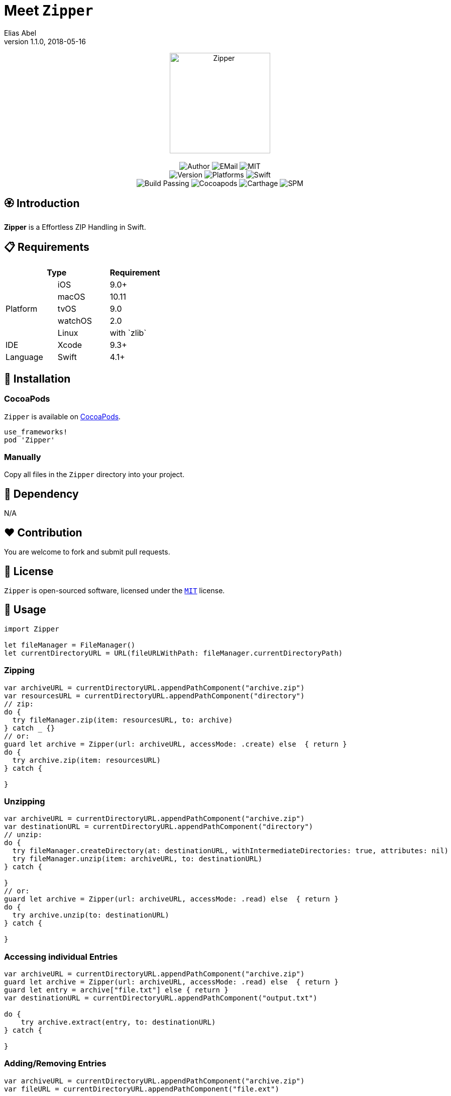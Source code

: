 :name: Zipper
:author: Elias Abel
:author_esc: Elias%20Abel
:mail: admin@meniny.cn
:desc: a Effortless ZIP Handling in Swift
:icon: {name}.png
:version: 1.1.0
:na: N/A
:ios: 9.0
:macos: 10.11
:watchos: 2.0
:tvos: 9.0
:linux: with `zlib`
:xcode: 9.3
:swift: 4.1
:license: MIT
:sep: %20%7C%20
:platform: iOS{sep}macOS{sep}watchOS{sep}tvOS{sep}Linux
= Meet `{name}`
{author} <{mail}>
v{version}, 2018-05-16

[subs="attributes"]
++++
<p align="center">
  <img src="./Assets/{icon}" alt="{name}" width="200px">
  <br/><br/>
  <img alt="Author" src="https://img.shields.io/badge/author-{author_esc}-blue.svg">
  <img alt="EMail" src="https://img.shields.io/badge/mail-{mail}-orange.svg">
  <img alt="MIT" src="https://img.shields.io/badge/license-{license}-blue.svg">
  <br/>
  <img alt="Version" src="https://img.shields.io/badge/version-{version}-brightgreen.svg">
  <img alt="Platforms" src="https://img.shields.io/badge/platform-{platform}-lightgrey.svg">
  <img alt="Swift" src="https://img.shields.io/badge/swift-{swift}%2B-orange.svg">
  <br/>
  <img alt="Build Passing" src="https://img.shields.io/badge/build-passing-brightgreen.svg">
  <img alt="Cocoapods" src="https://img.shields.io/badge/cocoapods-compatible-brightgreen.svg">
  <img alt="Carthage" src="https://img.shields.io/badge/carthage-compatible-brightgreen.svg">
  <img alt="SPM" src="https://img.shields.io/badge/spm-compatible-brightgreen.svg">
</p>
++++

:toc:

== 🏵 Introduction

**{name}** is {desc}.

== 📋 Requirements

[%header]
|===
2+^m|Type 1+^m|Requirement

1.5+^.^|Platform ^|iOS ^|{ios}+
^|macOS ^|{macos}
^|tvOS ^|{tvos}
^|watchOS ^|{watchos}
^|Linux ^|{linux}

^|IDE ^|Xcode ^| {xcode}+
^|Language ^|Swift ^| {swift}+
|===

== 📲 Installation

=== CocoaPods

`{name}` is available on link:https://cocoapods.org[CocoaPods].

[source, ruby, subs="verbatim,attributes"]
----
use_frameworks!
pod '{name}'
----

=== Manually

Copy all files in the `{name}` directory into your project.

== 🛌 Dependency

{na}

== ❤️ Contribution

You are welcome to fork and submit pull requests.

== 🔖 License

`{name}` is open-sourced software, licensed under the link:./LICENSE.md[`{license}`] license.

== 🔫 Usage

[source, swift, subs="verbatim,attributes"]
----
import {name}

let fileManager = FileManager()
let currentDirectoryURL = URL(fileURLWithPath: fileManager.currentDirectoryPath)
----

=== Zipping

[source, swift, subs="verbatim,attributes"]
----
var archiveURL = currentDirectoryURL.appendPathComponent("archive.zip")
var resourcesURL = currentDirectoryURL.appendPathComponent("directory")
// zip:
do {
  try fileManager.zip(item: resourcesURL, to: archive)
} catch _ {}
// or:
guard let archive = Zipper(url: archiveURL, accessMode: .create) else  { return }
do {
  try archive.zip(item: resourcesURL)
} catch {

}
----

=== Unzipping

[source, swift, subs="verbatim,attributes"]
----
var archiveURL = currentDirectoryURL.appendPathComponent("archive.zip")
var destinationURL = currentDirectoryURL.appendPathComponent("directory")
// unzip:
do {
  try fileManager.createDirectory(at: destinationURL, withIntermediateDirectories: true, attributes: nil)
  try fileManager.unzip(item: archiveURL, to: destinationURL)
} catch {

}
// or:
guard let archive = Zipper(url: archiveURL, accessMode: .read) else  { return }
do {
  try archive.unzip(to: destinationURL)
} catch {

}
----

=== Accessing individual Entries

[source, swift, subs="verbatim,attributes"]
----
var archiveURL = currentDirectoryURL.appendPathComponent("archive.zip")
guard let archive = Zipper(url: archiveURL, accessMode: .read) else  { return }
guard let entry = archive["file.txt"] else { return }
var destinationURL = currentDirectoryURL.appendPathComponent("output.txt")

do {
    try archive.extract(entry, to: destinationURL)
} catch {

}
----

=== Adding/Removing Entries

[source, swift, subs="verbatim,attributes"]
----
var archiveURL = currentDirectoryURL.appendPathComponent("archive.zip")
var fileURL = currentDirectoryURL.appendPathComponent("file.ext")
----

==== Adding:

[source, swift, subs="verbatim,attributes"]
----
guard let archive = Zipper(url: archiveURL, accessMode: .update) else { return }
do {
    try archive.addEntry(with: fileURL.lastPathComponent, relativeTo: fileURL.deletingLastPathComponent())
} catch {

}
----

==== Removing:

[source, swift, subs="verbatim,attributes"]
----
guard let entry = archive["file.txt"] else { return }
do {
    try archive.remove(entry)
} catch {

}
----
